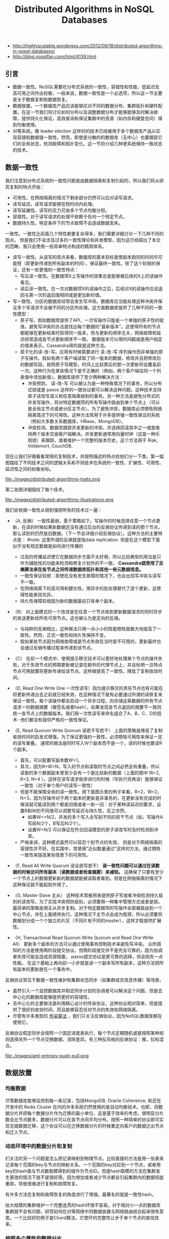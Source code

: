 #+title: Distributed Algorithms in NoSQL Databases
- http://highlyscalable.wordpress.com/2012/09/18/distributed-algorithms-in-nosql-databases/
- http://blog.nosqlfan.com/html/4139.html

** 引言
- 数据一致性。NoSQL需要在分布式系统的一致性，容错性和性能，低延迟及高可用之间作出权衡，一般来说，数据一致性是一个必选项，所以这一节主要是关于数据复制和数据恢复。
- 数据放置。一个数据库产品应该能够应对不同的数据分布，集群拓扑和硬件配置。在这一节我们将讨论如何分布以及调整数据分布才能够能够及时解决故障，提供持久化保证，高效查询和保证集群中的资源（如内存和硬盘空间）得到均衡使用。
- 对等系统。像 leader election 这样的的技术已经被用于多个数据库产品以实现容错和数据强一致性。然而，即使是分散的的数据库（无中心）也要跟踪它们的全局状态，检测故障和拓扑变化。这一节将介绍几种使系统保持一致状态的技术。

** 数据一致性
我们注意到分布式系统的一致性问题是由数据隔离和复制引起的，所以我们将从研究复制的特点开始：
   - 可用性。在网络隔离的情况下剩余部分仍然可以应对读写请求。
   - 读写延迟。读写请求能够在短时间内处理。
   - 读写延展性。读写的压力可由多个节点均衡分担。
   - 容错性。对于读写请求的处理不依赖于任何一个特定节点。
   - 数据持久性。特定条件下的节点故障不会造成数据丢失。

一致性。一致性比前面几个特性都要复杂得多，我们需要详细讨论一下几种不同的观点。 但是我们不会涉及过多的一致性理论和并发模型，因为这已经超出了本文的范畴，我只会使用一些简单特点构成的精简体系。
   - 读写一致性。从读写的观点来看，数据库的基本目标是使副本趋同的时间尽可能短（即更新传递到所有副本的时间），保证最终一致性。除了这个较弱的保证，还有一些更强的一致性特点：
     - 写后读一致性。在数据项X上写操作的效果总是能够被后续的X上的读操作看见。
     - 读后读一致性。在一次对数据项X的读操作之后，后续对X的读操作应该返回与第一次的返回值相同或是更加新的值。
   - 写一致性。分区的数据库经常会发生写冲突。数据库应当能处理这种冲突并保证多个写请求不会被不同的分区所处理。这方面数据库提供了几种不同的一致性模型：
     - 原子写。假如数据库提供了API，一次写操作只能是一个单独的原子性的赋值，避免写冲突的办法是找出每个数据的“最新版本”。这使得所有的节点都能够在更新结束时获得同一版本，而与更新的顺序无关，网络故障和延迟经常造成各节点更新顺序不一致。 数据版本可以用时间戳或是用户指定的值来表示。Cassandra用的就是这种方法。
     - 原子化的读-改-写。应用有时候需要进行 读-改-写 序列操作而非单独的原子写操作。假如有两个客户端读取了同一版本的数据，修改并且把修改后的数据写回，按照原子写模型，时间上比较靠后的那一次更新将会覆盖前一次。这种行为在某些情况下是不正确的（例如，两个客户端往同一个列表值中添加新值）。数据库提供了至少两种解决方法：
       - 冲突预防。 读-改-写 可以被认为是一种特殊情况下的事务，所以分布式锁或是 paxos 这样的一致协议都可以解决这种问题。这种技术支持原子读改写语义和任意隔离级别的事务。另一种方法是避免分布式的并发写操作，将对特定数据项的所有写操作路由到单个节点上（可以是全局主节点或者分区主节点）。为了避免冲突，数据库必须牺牲网络隔离情况下的可用性。这种方法常用于许多提供强一致性保证的系统（例如大多数关系数据库，HBase，MongoDB）。
       - 冲突检测。数据库跟踪并发更新的冲突，并选择回滚其中之一或是维持两个版本交由客户端解决。并发更新通常用向量时钟（这是一种乐观锁）来跟踪，或者维护一个完整的版本历史。这个方法用于 Riak, Voldemort, CouchDB.

现在让我们仔细看看常用的复制技术，并按照描述的特点给他们分一下类。第一幅图描绘了不同技术之间的逻辑关系和不同技术在系统的一致性、扩展性、可用性、延迟性之间的权衡坐标。

file:./images/distributed-algorithms-traits.png

第二张图详细描绘了每个技术。

file:./images/distributed-algorithms-illustrations.png

我们会依据一致性从弱到强把所有的技术过一遍：
   - （A, 反熵） 一致性最弱，基于策略如下。写操作的时候选择任意一个节点更新，在读的时候如果新数据还没有通过后台的反熵协议传递到读的那个节点，那么读到的仍然是旧数据。（下一节会详细介绍反熵协议）。这种方法的主要特点是： #note: 这里所谓的反熵就是指data replication. 但是在这个模型下面似乎没有规定数据是如何进行传播的
     - 过高的传播延迟使它在数据同步方面不太好用，所以比较典型的用法是只作为辅助性的功能来检测和修复计划外的不一致。 *Cassandra就使用了反熵算法来在各节点之间传递数据库拓扑和其他一些元数据信息。*
     - 一致性保证较弱：即使在没有发生故障的情况下，也会出现写冲突与读写不一致。
     - 在网络隔离下的高可用和健壮性。用异步的批处理替代了逐个更新，这使得性能表现优异。
     - 持久性保障较弱因为新的数据最初只有单个副本。

   - （B） 对上面模式的一个改进是在任意一个节点收到更新数据请求的同时异步的发送更新给所有可用节点。这也被认为是定向的反熵。
     - 与纯粹的反熵相比，这种做法只用一点小小的性能牺牲就极大地提高了一致性。然而，正式一致性和持久性保持不变。
     - 假如某些节点因为网络故障或是节点失效在当时是不可用的，更新最终也会通过反熵传播过程来传递到该节点。

   - （C） 在前一个模式中，使用提示移交技术可以更好地处理某个节点的操作失败。对于失效节点的预期更新被记录在额外的代理节点上，并且标明一旦特点节点可用就要将更新传递给该节点。这样做提高了一致性，降低了复制收敛时间。

   - （D, Read One Write One 一次性读写）因为提示移交的责任节点也有可能在将更新传递出去之前就已经失效，在这种情况下就有必要通过所谓的读修复来保证一致性。每个读操作都会启动一个异步过程，向存储这条数据的所有节点请求一份数据摘要（像签名或者hash），如果发现各节点返回的摘要不一致则统一各节点上的数据版本。我们用一次性读写来命名组合了A、B、C、D的技术- 他们都没有提供严格的一致性保证。

   - （E, Read Quorum Write Quorum 读若干写若干） 上面的策略是降低了复制收敛时间的启发式增强。为了保证更强的一致性，必须牺牲可用性来保证一定的读写重叠。 通常的做法是同时写入W个副本而不是一个，读的时候也要读R个副本。
     - 首先，可以配置写副本数W>1。
     - 其次，因为R+W>N，写入的节点和读取的节点之间必然会有重叠，所以读取的多个数据副本里至少会有一个是比较新的数据（上面的图中 W=2, R=3, N=4 ）。这样在读写请求依序进行的时候（写执行完再读）能够保证一致性（对于单个用户的读写一致性）
     - 但是不能保障全局的读一致性。用下面图示里的例子来看，R=2，W=2，N=3，因为写操作对于两个副本的更新是非事务的，在更新没有完成的时候读就可能读到两个都是旧值或者一新一旧：对于某种读延迟的要求，设置R和W的不同值可以调整写延迟与持久性，反之亦然。
       - 如果W<=N/2，并发的多个写入会写到不同的若干节点（如，写操作A写前N/2个，B写后N/2个）。
       - 设置W>N/2 可以保证在符合回滚模型的原子读改写时及时检测到冲突。
     - 严格来讲，这种模式虽然可以容忍个别节点的失效， 但是对于网络隔离的容错性并不好。在实践中，常使用”近似数量通过“这样的方法，通过牺牲一致性来提高某些情景下的可用性。

   - （F, Read All Write Quorum 读全部写若干） *读一致性问题可以通过在读数据的时候访问所有副本（读数据或者检查摘要）来减轻。* 这确保了只要有至少一个节点上的数据更新新的数据就能被读取者看到。但是在网络隔离的情况下这种保证就不能起到作用了。

   - （G, Master-Slave 主从） 这种技术常被用来提供原子写或者冲突检测持久级别的读改写。为了实现冲突预防级别，必须要用一种集中管理方式或者是锁。最简单的策略是用主从异步复制。对于特定数据项的写操作全部被路由到一个中心节点，并在上面顺序执行。这种情况下主节点会成为瓶颈，所以必须要将数据划分成一个个独立的片区（不同片有不同的master），这样才能提供扩展性。

   - （H, Transactional Read Quorum Write Quorum and Read One Write All）  更新多个副本的方法可以通过使用事务控制技术来避免写冲突。 众所周知的方法是使用两阶段提交协议。但两阶段提交并不是完全可靠的，因为协调者失效可能会造成资源阻塞。 paxos提交协议是更可靠的选择，但会损失一点性能。 在这个基础上再向前一小步就是读一个副本写所有副本，这种方法把所有副本的更新放在一个事务中，

反熵协议常见于数据一致性维护和集群状态同步（如集群成员信息传播）等场景。
   - 虽然引入一个监控数据库并制定同步计划的协调者可以解决这个问题，但是去中心化的数据库能够提供更好的容错性。
   - 去中心化的主要做法是利用精心设计的传染协议，这种协议相对简单，但是提供了很好的收敛时间，而且能够容忍任何节点的失效和网络隔离。
   - 尽管有许多类型的 [[http://net.pku.edu.cn/~course/cs501/2009/reading/1987-SPDC-Epidemic%2520algorithms%2520for%2520replicated%2520database%2520maintenance.pdf][传染算法]] ，我们只关注反熵协议，因为NoSQL数据库都在使用它。

反熵协议假定同步会按照一个固定进度表执行，每个节点定期随机或是按照某种规则选择另外一个节点交换数据，消除差异。有三种反风格的反熵协议：推，拉和混合。

file:./images/anti-entropy-push-pull.png

** 数据放置
*** 均衡数据
尽管数据库能够监控到每一条记录，包括MongoDB, Oracle Coherence, 和还在开发中的 Redis Cluster 在内的许多系统仍然使用的是自动均衡技术。也即，将数据分片并把每个数据分片作为迁移的最小单位，这是基于效率的考虑。很明显分片数会比节点数多，数据分片可以在各节点间平均分布。按照一种简单的协议即可实现无缝数据迁移，这个协议可以在迁移数据分片的时候重定向客户的数据迁出节点和迁入节点。

*** 动态环境中的数据分片和复制
们关注的另一个问题是怎么把记录映射到物理节点。比较直接的方法是用一张表来记录每个范围的key与节点的映射关系，一个范围的key对应到一个节点，或者用key的hash值与节点数取模得到的值作为节点ID。但是hash取模的方法在集群发生更改的情况下就不是很好用，因为增加或者减少节点都会引起集群内的数据彻底重排。导致很难进行复制和故障恢复。

有许多方法在复制和故障恢复的角度进行了增强。最著名的就是一致性hash。

给大规模的集群维护一个完整连贯的hash环很不容易。对于相对小一点的数据库集群就不会有问题，研究如何在对等网络中将数据放置与网络路由结合起来很有意思。一个比较好的例子是Chord算法，它使环的完整性让步于单个节点的查找效率。

*** 按照多个属性的数据分片
当只需要通过主键来访问数据的时候，一致性hash的数据放置策略很有效，但是当需要按照多个属性来查询的时候事情就会复杂得多。一种简单的做法（MongoDB使用的）是用主键来分布数据而不考虑其他属性。这样做的结果是依据主键的查询可以被路由到接个合适的节点上，但是对其他查询的处理就要遍历集群的所有节点。查询效率的不均衡造成下面的问题：

有一个数据集，其中的每条数据都有若干属性和相应的值。是否有一种数据分布策略能够使得限定了任意多个属性的查询会被交予尽量少的几个节点执行？

HyperDex数据库提供了一种解决方案。基本思想是把每个属性视作多维空间中的一个轴，将空间中的区域映射到物理节点上。一次查询会被对应到一个由空间中多个相邻区域组成的超平面，所以只有这些区域与该查询有关。

#note: 可以认为就是枚举各个属性的范围并且做交叉，然后将不同的交叉映射到不同的物理节点上。

*** 钝化副本
#todo: 不是很明白

** 系统协调
在这部分我们将讨论与系统协调相关的两种技术。分布式协调是一个比较大的领域，数十年以来有很多人对此进行了深入的研究。这篇文章里只涉及两种已经投入实用的技术。关于分布式锁，consensus协议以及其他一些基础技术的内容可以在很多书或者网络资源中找到，也可以去看参考资料
   - N. A. Lynch. Distributed Algorithms
   - G. Tel. Introduction to Distributed Algorithms
   - http://basho.com/blog/technical/2010/04/05/why-vector-clocks-are-hard/
   - L. Lamport. Paxos Made Simple
   - J. Chase. Distributed Systems, Failures, and Consensus

*** 故障检测
   - N. Hayashibara, A. Cherif, T. Katayama. Failure Detectors for Large-Scale Distributed Systems http://ddg.jaist.ac.jp/pub/HCK02.pdf
   - N. Hayashibara, X. Defago, R. Yared, T. Katayama. The Phi Accrual Failure Detector http://cassandra-shawn.googlecode.com/files/The%20Phi%20Accrual%20Failure%20Detector.pdf

故障检测是任何一个拥有容错性的分布式系统的基本功能。实际上所有的故障检测协议都基于心跳通讯机制，原理很简单，被监控的组件定期发送心跳信息给监控进程（或者由监控进程轮询被监控组件），如果有一段时间没有收到心跳信息就被认为失效了。除此之外，真正的分布式系统还要有另外一些功能要求：
   - 自适应。故障检测应该能够应对暂时的网络故障和延迟，以及集群拓扑、负载和带宽的变化。但这有很大难度，因为没有办法去分辨一个长时间没有响应的进程到底是不是真的失效了，因此，故障检测需要权衡故障识别时间（花多长时间才能识别一个真正的故障，也即一个进程失去响应多久之后会被认为是失效）和虚假警报率之间的轻重。这个权衡因子应该能够动态自动调整。
   - 灵活性。乍看上去，故障检测只需要输出一个表明被监控进程是否处于工作状态的布尔值，但在实际应用中这是不够的。我们来看 [[http://cassandra-shawn.googlecode.com/files/The%2520Phi%2520Accrual%2520Failure%2520Detector.pdf][参考资料]] 中的一个类似MapReduce的例子。有一个由一个主节点和若干工作节点组成的分布式应用，主节点维护一个作业列表，并将列表中的作业分配给工作节点。主节点能够区分不同程度的失败。如果主节点怀疑某个工作节点挂了，他就不会再给这个节点分配作业。其次，随着时间推移，如果没有收到该节点的心跳信息，主节点就会把运行在这个节点上的作业重新分配给别的节点。最后，主节点确认这个节点已经失效，并释放所有相关资源。
   - 可扩展性和健壮性。失败检测作为一个系统功能应该能够随着系统的扩大而扩展。他应该是健壮和一致的，也即，即使在发生通讯故障的情况下，系统中的所有节点都应该有一个一致的看法（即所有节点都应该知道哪些节点是不可用的，那些节点是可用的，各节点对此的认知不能发生冲突，不能出现一部分节点知道某节点A不可用，而另一部分节点不知道的情况）

所谓的 [[http://cassandra-shawn.googlecode.com/files/The%2520Phi%2520Accrual%2520Failure%2520Detector.pdf][累计失效检测器]] 可以解决前两个问题，Cassandra对它进行了一些修改并应用在产品中。其基本工作流程如下：
   - 对于每一个被监控资源，检测器记录心跳信息到达时间Ti。
   - 计算在统计预测范围内的到达时间的均值和方差。
   - 假定到达时间的分布已知（下图包括一个正态分布的公式），我们可以计算心跳延迟（当前时间t_now和上一次到达时间Tc之间的差值） 的概率，用这个概率来判断是否发生故障。如 [[http://cassandra-shawn.googlecode.com/files/The%2520Phi%2520Accrual%2520Failure%2520Detector.pdf][参考资料]] 中所建议的，可以使用对数函数来调整它以提高可用性。在这种情况下，输出1意味着判断错误（认为节点失效）的概率是10%，2意味着1%，以此类推。

根据重要程度不同来分层次组织监控区，各区域之间通过谣言传播协议或者中央容错库同步，这样可以满足扩展性的要求，又可以防止心跳信息在网络中泛滥

*** 协调者竞选
协调者竞选是用于强一致性数据库的一个重要技术。首先，它可以组织主从结构的系统中主节点的故障恢复。其次，在网络隔离的情况下，它可以断开处于少数的那部分节点，以避免写冲突。

*协调者竞选过程会统计参与的节点数目并确保集群中至少一半的节点参与了竞选。* 这确保了在网络隔离的情况下只有一部分节点能选出协调者（假设网络中网络会被分割成多块区域，之间互不联通，协调者竞选的结果必然会在节点数相对比较多的那个区域中选出协调者，当然前提是那个区域中的可用节点多于集群原有节点数的半数。如果集群被隔离成几个区块，而没有一个区块的节点数多于原有节点总数的一半，那就无法选举出协调者，当然这样的情况下也别指望集群能够继续提供服务了）
